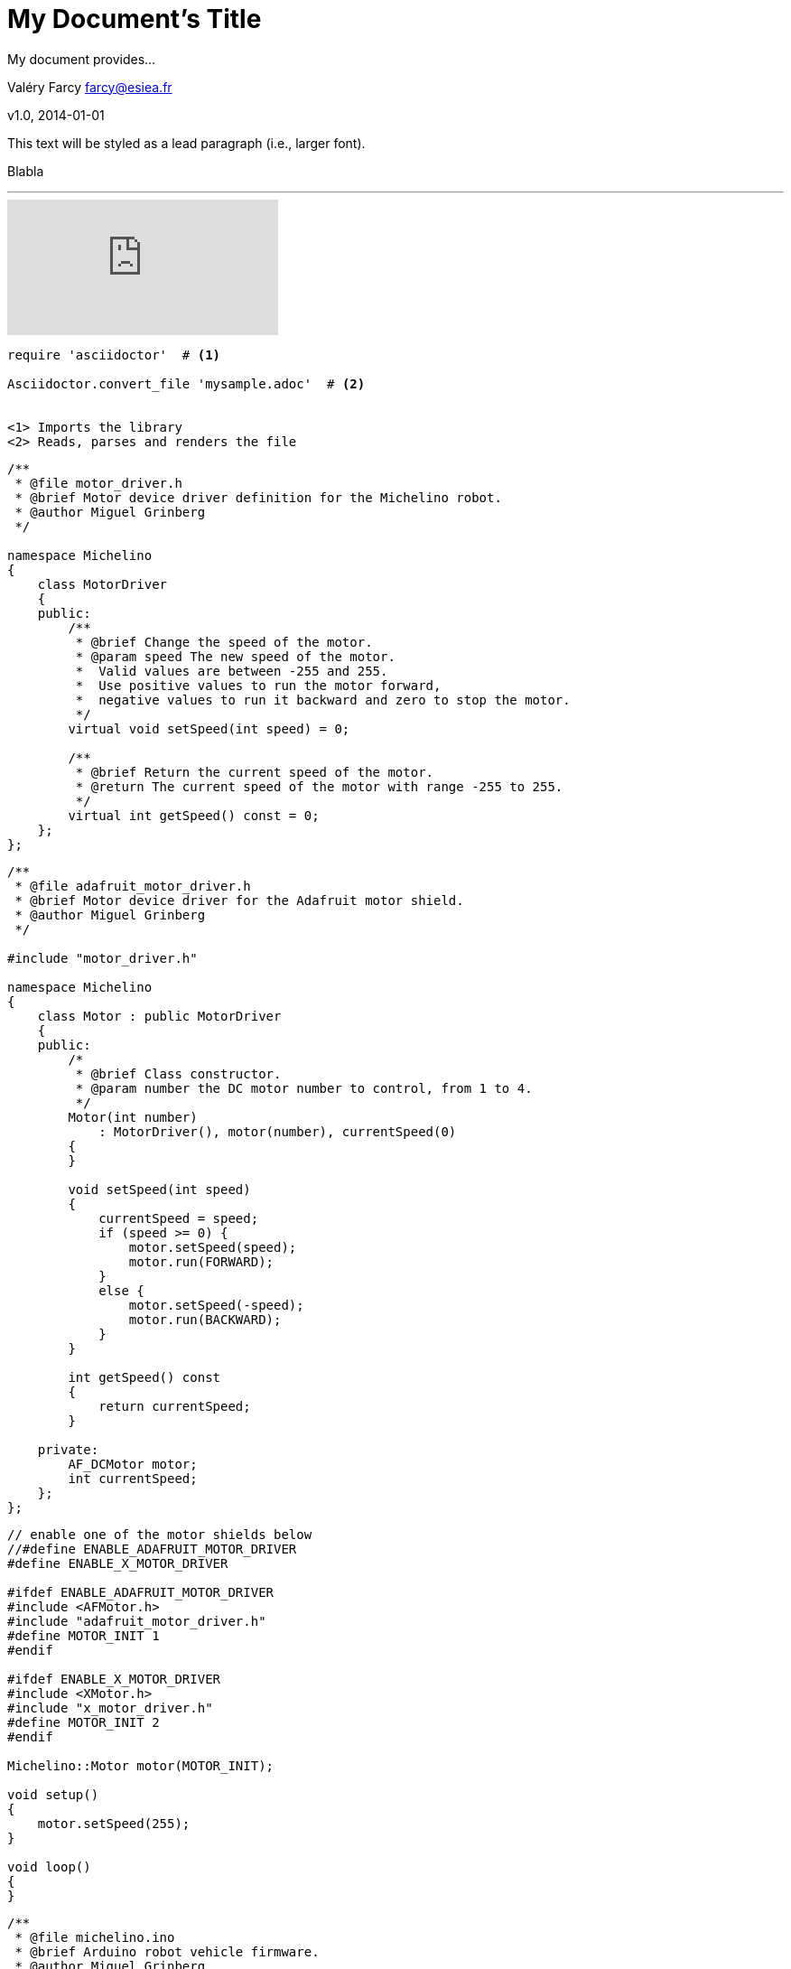 = My Document's Title
My document provides...

Valéry Farcy farcy@esiea.fr

v1.0, 2014-01-01

:toc:

:imagesdir: assets/images

:homepage: http://asciidoctor.org


This text will be styled as a lead paragraph (i.e., larger font).

Blabla

'''

video::rPQoq7ThGAU[youtube]

[source,c]
----
require 'asciidoctor'  # <1>

Asciidoctor.convert_file 'mysample.adoc'  # <2>


<1> Imports the library
<2> Reads, parses and renders the file
----

[source,c]
----
/**
 * @file motor_driver.h
 * @brief Motor device driver definition for the Michelino robot.
 * @author Miguel Grinberg
 */

namespace Michelino
{
    class MotorDriver
    {
    public:
        /**
         * @brief Change the speed of the motor.
         * @param speed The new speed of the motor.
         *  Valid values are between -255 and 255. 
         *  Use positive values to run the motor forward, 
         *  negative values to run it backward and zero to stop the motor.
         */
        virtual void setSpeed(int speed) = 0;

        /**
         * @brief Return the current speed of the motor.
         * @return The current speed of the motor with range -255 to 255.
         */
        virtual int getSpeed() const = 0;            
    };
};

----

[source,c]
----

/**
 * @file adafruit_motor_driver.h
 * @brief Motor device driver for the Adafruit motor shield.
 * @author Miguel Grinberg
 */

#include "motor_driver.h"

namespace Michelino
{
    class Motor : public MotorDriver
    {
    public:
        /*
         * @brief Class constructor.
         * @param number the DC motor number to control, from 1 to 4.
         */
        Motor(int number)
            : MotorDriver(), motor(number), currentSpeed(0)
        {
        }

        void setSpeed(int speed)
        {
            currentSpeed = speed;
            if (speed >= 0) {
                motor.setSpeed(speed);
                motor.run(FORWARD);
            }
            else {
                motor.setSpeed(-speed);
                motor.run(BACKWARD);
            }
        }

        int getSpeed() const
        {
            return currentSpeed;
        }

    private:
        AF_DCMotor motor;
        int currentSpeed;
    };
};
----

[source,c]
----
// enable one of the motor shields below
//#define ENABLE_ADAFRUIT_MOTOR_DRIVER
#define ENABLE_X_MOTOR_DRIVER

#ifdef ENABLE_ADAFRUIT_MOTOR_DRIVER
#include <AFMotor.h>
#include "adafruit_motor_driver.h"
#define MOTOR_INIT 1
#endif

#ifdef ENABLE_X_MOTOR_DRIVER
#include <XMotor.h>
#include "x_motor_driver.h"
#define MOTOR_INIT 2
#endif

Michelino::Motor motor(MOTOR_INIT);

void setup()
{
    motor.setSpeed(255);
}

void loop()
{
}
----


[source,c]
----
/**
 * @file michelino.ino
 * @brief Arduino robot vehicle firmware.
 * @author Miguel Grinberg
 */

#define ENABLE_ADAFRUIT_MOTOR_DRIVER

#ifdef ENABLE_ADAFRUIT_MOTOR_DRIVER
#include <AFMotor.h>
#include "adafruit_motor_driver.h"
#define LEFT_MOTOR_INIT 1
#define RIGHT_MOTOR_INIT 3
#endif

namespace Michelino
{
    class Robot
    {
    public:
        /*
         * @brief Class constructor.
         */
        Robot()
            : leftMotor(LEFT_MOTOR_INIT), rightMotor(RIGHT_MOTOR_INIT)
        {
            initialize();
        }

        /*
         * @brief Initialize the robot state.
         */
        void initialize()
        {
            leftMotor.setSpeed(255);
            rightMotor.setSpeed(255);
        }

        /*
         * @brief Update the state of the robot based on input from sensor and remote control.
         *  Must be called repeatedly while the robot is in operation.
         */
        void run()
        {
        }

    private:
        Motor leftMotor;
        Motor rightMotor;
    };
};

Michelino::Robot robot;

void setup()
{
    robot.initialize();
}

void loop()
{
    robot.run();
}
----


== Level 1 Section Title

=== Level 2 Section Title

==== Level 3 Section Title

===== Level 4 Section Title

== Another Level 1 Section Title






// vim: set syntax=asciidoc:

